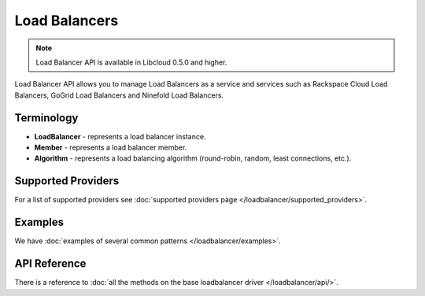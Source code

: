 Load Balancers
==============

.. note::

    Load Balancer API is available in Libcloud 0.5.0 and higher.

Load Balancer API allows you to manage Load Balancers as a service and services
such as Rackspace Cloud Load Balancers, GoGrid Load Balancers and Ninefold Load
Balancers.

Terminology
-----------

* **LoadBalancer** - represents a load balancer instance.
* **Member** - represents a load balancer member.
* **Algorithm** - represents a load balancing algorithm (round-robin, random,
  least connections, etc.).

Supported Providers
-------------------

For a list of supported providers see :doc:`supported providers page
</loadbalancer/supported_providers>`.

Examples
--------

We have :doc:`examples of several common patterns </loadbalancer/examples>`.

API Reference
-------------

There is a reference to :doc:`all the methods on the base loadbalancer driver
</loadbalancer/api/>`.
